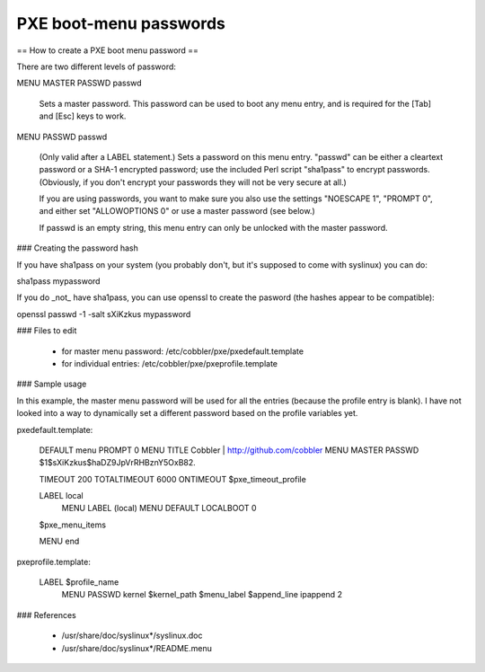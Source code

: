 ***********************
PXE boot-menu passwords
***********************

== How to create a PXE boot menu password ==

There are two different levels of password:

MENU MASTER PASSWD passwd

        Sets a master password.  This password can be used to boot any
        menu entry, and is required for the [Tab] and [Esc] keys to
        work.

MENU PASSWD passwd

        (Only valid after a LABEL statement.)
        Sets a password on this menu entry.  "passwd" can be either a
        cleartext password or a SHA-1 encrypted password; use the
        included Perl script "sha1pass" to encrypt passwords.
        (Obviously, if you don't encrypt your passwords they will not
        be very secure at all.)

        If you are using passwords, you want to make sure you also use
        the settings "NOESCAPE 1", "PROMPT 0", and either set
        "ALLOWOPTIONS 0" or use a master password (see below.)

        If passwd is an empty string, this menu entry can only be
        unlocked with the master password.

### Creating the password hash

If you have sha1pass on your system (you probably don't, but it's supposed to come with syslinux) you can do:

sha1pass mypassword

If you do _not_ have sha1pass, you can use openssl to create the pasword (the hashes appear to be compatible):

openssl passwd -1 -salt sXiKzkus mypassword

### Files to edit

  * for master menu password: /etc/cobbler/pxe/pxedefault.template
  * for individual entries: /etc/cobbler/pxe/pxeprofile.template

### Sample usage

In this example, the master menu password will be used for all the entries (because the profile entry is blank). I have
not looked into a way to dynamically set a different password based on the profile variables yet.

pxedefault.template:

    DEFAULT menu
    PROMPT 0
    MENU TITLE Cobbler | http://github.com/cobbler
    MENU MASTER PASSWD $1$sXiKzkus$haDZ9JpVrRHBznY5OxB82.

    TIMEOUT 200
    TOTALTIMEOUT 6000
    ONTIMEOUT $pxe_timeout_profile

    LABEL local
            MENU LABEL (local)
            MENU DEFAULT
            LOCALBOOT 0

    $pxe_menu_items

    MENU end


pxeprofile.template:


    LABEL $profile_name
            MENU PASSWD
            kernel $kernel_path
            $menu_label
            $append_line
            ipappend 2

### References

  * /usr/share/doc/syslinux*/syslinux.doc
  * /usr/share/doc/syslinux*/README.menu
